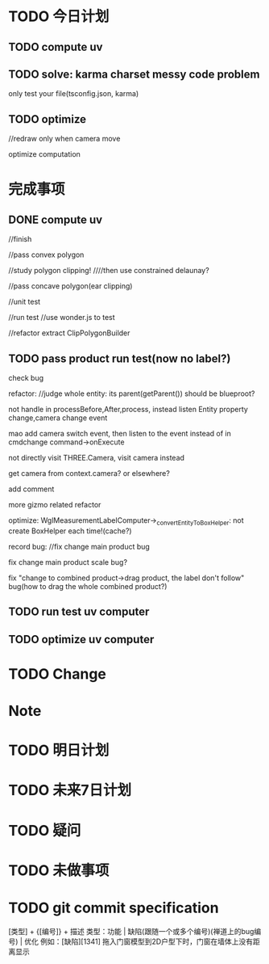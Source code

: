 * TODO 今日计划
** TODO compute uv
** TODO solve: karma charset messy code problem

only test your file(tsconfig.json, karma)



** TODO optimize
//redraw only when camera move

optimize computation



* 完成事项
** DONE compute uv
CLOSED: [2016-07-18 Mon 13:48]
//finish

//pass convex polygon

//study polygon clipping!
////then use constrained delaunay?


//pass concave polygon(ear clipping)

//unit test


//run test
//use wonder.js to test


//refactor
extract ClipPolygonBuilder


** TODO pass product run test(now no label?)
check bug


refactor:
//judge whole entity: its parent(getParent()) should be blueproot?

not handle in processBefore,After,process, instead listen Entity property change,camera change event

mao add camera switch event, then listen to the event instead of in cmdchange command->onExecute

not directly visit THREE.Camera, visit camera instead

get camera from context.camera? or elsewhere?

add comment

more gizmo related refactor





optimize:
WglMeasurementLabelComputer->_convertEntityToBoxHelper: not create BoxHelper each time!(cache?)



record bug:
//fix change main product bug

fix change main product scale bug?

fix "change to combined product->drag product, the label don't follow" bug(how to drag the whole combined product?)

** TODO run test uv computer



** TODO optimize uv computer




* TODO Change
       

* Note


* TODO 明日计划


* TODO 未来7日计划

* TODO 疑问


* TODO 未做事项

* TODO git commit specification
[类型] + {[编号]} + 描述
类型：功能 | 缺陷(跟随一个或多个编号)(禅道上的bug编号) | 优化
例如：[缺陷][1341] 拖入门窗模型到2D户型下时，门窗在墙体上没有距离显示 
